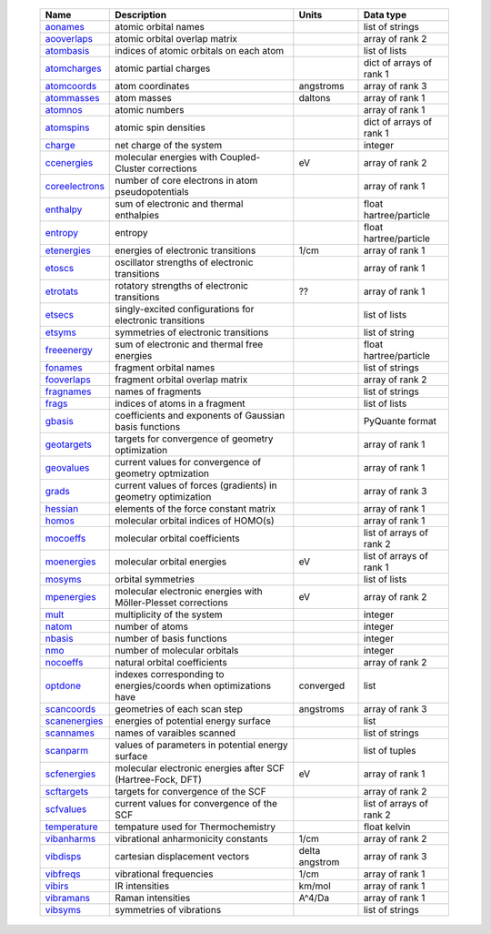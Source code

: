     =================== ================================================================ =========================== =============================== 
    Name                Description                                                      Units                       Data type                       
    =================== ================================================================ =========================== =============================== 
    `aonames`_          atomic orbital names                                                                         list of strings
    `aooverlaps`_       atomic orbital overlap matrix                                                                array of rank 2
    `atombasis`_        indices of atomic orbitals on each atom                                                      list of lists
    `atomcharges`_      atomic partial charges                                                                       dict of arrays of rank 1
    `atomcoords`_       atom coordinates                                                 angstroms                   array of rank 3
    `atommasses`_       atom masses                                                      daltons                     array of rank 1
    `atomnos`_          atomic numbers                                                                               array of rank 1
    `atomspins`_        atomic spin densities                                                                        dict of arrays of rank 1
    `charge`_           net charge of the system                                                                     integer
    `ccenergies`_       molecular energies with Coupled-Cluster corrections              eV                          array of rank 2
    `coreelectrons`_    number of core electrons in atom pseudopotentials                                            array of rank 1
    `enthalpy`_         sum of electronic and thermal enthalpies                                                     float hartree/particle
    `entropy`_          entropy                                                                                      float hartree/particle
    `etenergies`_       energies of electronic transitions                               1/cm                        array of rank 1
    `etoscs`_           oscillator strengths of electronic transitions                                               array of rank 1
    `etrotats`_         rotatory strengths of electronic transitions                     ??                          array of rank 1
    `etsecs`_           singly-excited configurations for electronic transitions                                     list of lists
    `etsyms`_           symmetries of electronic transitions                                                         list of string
    `freeenergy`_       sum of electronic and thermal free energies                                                  float hartree/particle
    `fonames`_          fragment orbital names                                                                       list of strings
    `fooverlaps`_       fragment orbital overlap matrix                                                              array of rank 2
    `fragnames`_        names of fragments                                                                           list of strings
    `frags`_            indices of atoms in a fragment                                                               list of lists
    `gbasis`_           coefficients and exponents of Gaussian basis functions                                       PyQuante format
    `geotargets`_       targets for convergence of geometry optimization                                             array of rank 1
    `geovalues`_        current values for convergence of geometry optmization                                       array of rank 1
    `grads`_            current values of forces (gradients) in geometry optimization                                array of rank 3
    `hessian`_          elements of the force constant matrix                                                        array of rank 1
    `homos`_            molecular orbital indices of HOMO(s)                                                         array of rank 1
    `mocoeffs`_         molecular orbital coefficients                                                               list of arrays of rank 2
    `moenergies`_       molecular orbital energies                                       eV                          list of arrays of rank 1
    `mosyms`_           orbital symmetries                                                                           list of lists
    `mpenergies`_       molecular electronic energies with Möller-Plesset corrections    eV                          array of rank 2
    `mult`_             multiplicity of the system                                                                   integer
    `natom`_            number of atoms                                                                              integer
    `nbasis`_           number of basis functions                                                                    integer
    `nmo`_              number of molecular orbitals                                                                 integer
    `nocoeffs`_         natural orbital coefficients                                                                 array of rank 2
    `optdone`_          indexes corresponding to energies/coords when optimizations have converged                            list
    `scancoords`_       geometries of each scan step                                     angstroms                   array of rank 3
    `scanenergies`_     energies of potential energy surface                                                         list
    `scannames`_        names of varaibles scanned                                                                   list of strings
    `scanparm`_         values of parameters in potential energy surface                                             list of tuples
    `scfenergies`_      molecular electronic energies after SCF (Hartree-Fock, DFT)      eV                          array of rank 1
    `scftargets`_       targets for convergence of the SCF                                                           array of rank 2
    `scfvalues`_        current values for convergence of the SCF                                                    list of arrays of rank 2
    `temperature`_      tempature used for Thermochemistry                                                           float kelvin
    `vibanharms`_       vibrational anharmonicity constants                              1/cm                        array of rank 2
    `vibdisps`_         cartesian displacement vectors                                   delta angstrom              array of rank 3
    `vibfreqs`_         vibrational frequencies                                          1/cm                        array of rank 1
    `vibirs`_           IR intensities                                                   km/mol                      array of rank 1
    `vibramans`_        Raman intensities                                                A^4/Da                      array of rank 1
    `vibsyms`_          symmetries of vibrations                                                                     list of strings
    =================== ================================================================ =========================== =============================== 

.. _`aonames`: data_notes.html#aonames
.. _`aooverlaps`: data_notes.html#aooverlaps
.. _`atombasis`: data_notes.html#atombasis
.. _`atomcharges`: data_notes.html#atomcharges
.. _`atomcoords`: data_notes.html#atomcoords
.. _`atommasses`: data_notes.html#atommasses
.. _`atomnos`: data_notes.html#atomnos
.. _`atomspins`: data_notes.html#atomspins
.. _`charge`: data_notes.html#charge
.. _`ccenergies`: data_notes.html#ccenergies
.. _`coreelectrons`: data_notes.html#coreelectrons
.. _`enthalpy`: data_notes.html#enthalpy
.. _`entropy`: data_notes.html#entropy
.. _`etenergies`: data_notes.html#etenergies
.. _`etoscs`: data_notes.html#etoscs
.. _`etrotats`: data_notes.html#etrotats
.. _`etsecs`: data_notes.html#etsecs
.. _`etsyms`: data_notes.html#etsyms
.. _`freeenergy`: data_notes.html#freeenergy
.. _`fonames`: data_notes.html#fonames
.. _`fooverlaps`: data_notes.html#fooverlaps
.. _`fragnames`: data_notes.html#fragnames
.. _`frags`: data_notes.html#frags
.. _`gbasis`: data_notes.html#gbasis
.. _`geotargets`: data_notes.html#geotargets
.. _`geovalues`: data_notes.html#geovalues
.. _`grads`: data_notes.html#grads
.. _`hessian`: data_notes.html#hessian
.. _`homos`: data_notes.html#homos
.. _`mocoeffs`: data_notes.html#mocoeffs
.. _`moenergies`: data_notes.html#moenergies
.. _`mosyms`: data_notes.html#mosyms
.. _`mpenergies`: data_notes.html#mpenergies
.. _`mult`: data_notes.html#mult
.. _`natom`: data_notes.html#natom
.. _`nbasis`: data_notes.html#nbasis
.. _`nmo`: data_notes.html#nmo
.. _`nocoeffs`: data_notes.html#nocoeffs
.. _`optdone`: data_notes.html#optdone
.. _`scancoords`: data_notes.html#scancoords
.. _`scanenergies`: data_notes.html#scanenergies
.. _`scannames`: data_notes.html#scannames
.. _`scanparm`: data_notes.html#scanparm
.. _`scfenergies`: data_notes.html#scfenergies
.. _`scftargets`: data_notes.html#scftargets
.. _`scfvalues`: data_notes.html#scfvalues
.. _`temperature`: data_notes.html#temperature
.. _`vibanharms`: data_notes.html#vibanharms
.. _`vibdisps`: data_notes.html#vibdisps
.. _`vibfreqs`: data_notes.html#vibfreqs
.. _`vibirs`: data_notes.html#vibirs
.. _`vibramans`: data_notes.html#vibramans
.. _`vibsyms`: data_notes.html#vibsyms
